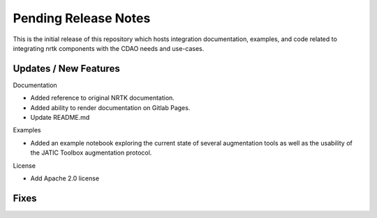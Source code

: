 Pending Release Notes
=====================

This is the initial release of this repository which hosts integration
documentation, examples, and code related to integrating nrtk
components with the CDAO needs and use-cases.


Updates / New Features
----------------------

Documentation

* Added reference to original NRTK documentation.

* Added ability to render documentation on Gitlab Pages.

* Update README.md

Examples

* Added an example notebook exploring the current state of several augmentation
  tools as well as the usability of the JATIC Toolbox augmentation protocol.

License

* Add Apache 2.0 license

Fixes
-----
